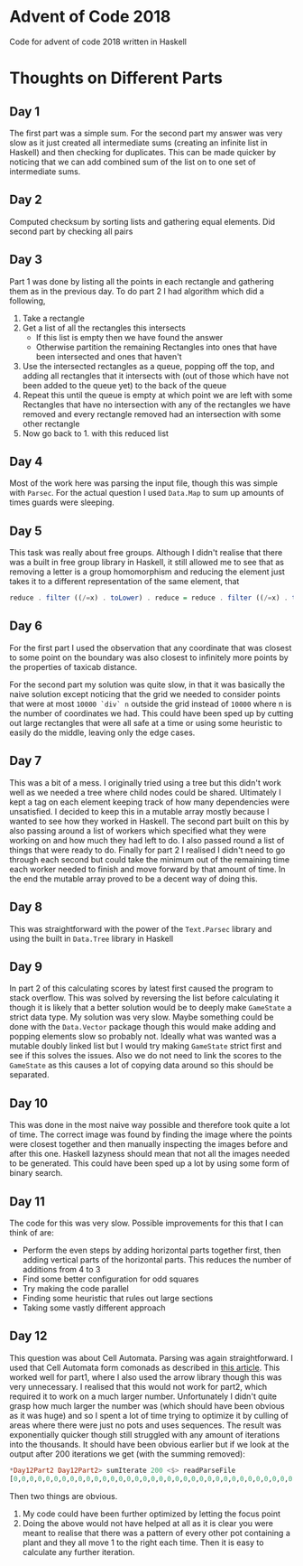 #+OPTIONS: toc:2

* Advent of Code 2018

Code for advent of code 2018 written in Haskell

* Thoughts on Different Parts
** Day 1
   The first part was a simple sum. For the second part my answer was very slow as it just created all intermediate sums (creating an infinite list in Haskell) and then checking for duplicates. This can be made quicker by noticing that we can add combined sum of the list on to one set of intermediate sums.
** Day 2
   Computed checksum by sorting lists and gathering equal elements. Did second part by checking all pairs
** Day 3
   Part 1 was done by listing all the points in each rectangle and gathering them as in the previous day. To do part 2 I had algorithm which did a following,
   1. Take a rectangle
   2. Get a list of all the rectangles this intersects
      - If this list is empty then we have found the answer
      - Otherwise partition the remaining Rectangles into ones that have been intersected and ones that haven't
   3. Use the intersected rectangles as a queue, popping off the top, and adding all rectangles that it intersects with (out of those which have not been added to the queue yet) to the back of the queue
   4. Repeat this until the queue is empty at which point we are left with some Rectangles that have no intersection with any of the rectangles we have removed and every rectangle removed had an intersection with some other rectangle
   5. Now go back to 1. with this reduced list
** Day 4
   Most of the work here was parsing the input file, though this was simple with ~Parsec~. For the actual question I used ~Data.Map~ to sum up amounts of times guards were sleeping.
** Day 5
   This task was really about free groups. Although I didn't realise that there was a built in free group library in Haskell, it still allowed me to see that as removing a letter is a group homomorphism and reducing the element just takes it to a different representation of the same element, that
   #+BEGIN_SRC Haskell
     reduce . filter ((/=x) . toLower) . reduce = reduce . filter ((/=x) . toLower)
   #+END_SRC
** Day 6
   For the first part I used the observation that any coordinate that was closest to some point on the boundary was also closest to infinitely more points by the properties of taxicab distance.

   For the second part my solution was quite slow, in that it was basically the naive solution except noticing that the grid we needed to consider points that were at most ~10000 `div` n~ outside the grid instead of ~10000~ where n is the number of coordinates we had. This could have been sped up by cutting out large rectangles that were all safe at a time or using some heuristic to easily do the middle, leaving only the edge cases.
** Day 7
   This was a bit of a mess. I originally tried using a tree but this didn't work well as we needed a tree where child nodes could be shared. Ultimately I kept a tag on each element keeping track of how many dependencies were unsatisfied. I decided to keep this in a mutable array mostly because I wanted to see how they worked in Haskell. The second part built on this by also passing around a list of workers which specified what they were working on and how much they had left to do. I also passed round a list of things that were ready to do. Finally for part 2 I realised I didn't need to go through each second but could take the minimum out of the remaining time each worker needed to finish and move forward by that amount of time. In the end the mutable array proved to be a decent way of doing this.
** Day 8
   This was straightforward with the power of the ~Text.Parsec~ library and using the built in ~Data.Tree~ library in Haskell
** Day 9
   In part 2 of this calculating scores by latest first caused the program to stack overflow. This was solved by reversing the list before calculating it though it is likely that a better solution would be to deeply make ~GameState~ a strict data type. My solution was very slow. Maybe something could be done with the ~Data.Vector~ package though this would make adding and popping elements slow so probably not. Ideally what was wanted was a mutable doubly linked list but I would try making ~GameState~ strict first and see if this solves the issues. Also we do not need to link the scores to the ~GameState~ as this causes a lot of copying data around so this should be separated.
** Day 10
   This was done in the most naive way possible and therefore took quite a lot of time. The correct image was found by finding the image where the points were closest together and then manually inspecting the images before and after this one. Haskell lazyness should mean that not all the images needed to be generated. This could have been sped up a lot by using some form of binary search.
** Day 11
   The code for this was very slow. Possible improvements for this that I can think of are:
    - Perform the even steps by adding horizontal parts together first, then adding vertical parts of the horizontal parts. This reduces the number of additions from 4 to 3
    - Find some better configuration for odd squares
    - Try making the code parallel
    - Finding some heuristic that rules out large sections
    - Taking some vastly different approach
** Day 12
This question was about Cell Automata. Parsing was again straightforward. I used that Cell Automata form comonads as described in [[http://blog.sigfpe.com/2006/12/evaluating-cellular-automata-is.html][this article]]. This worked well for part1, where I also used the arrow library though this was very unnecessary. I realised that this would not work for part2, which required it to work on a much larger number. Unfortunately I didn't quite grasp how much larger the number was (which should have been obvious as it was huge) and so I spent a lot of time trying to optimize it by culling of areas where there were just no pots and uses sequences. The result was exponentially quicker though still struggled with any amount of iterations into the thousands. It should have been obvious earlier but if we look at the output after 200 iterations we get (with the summing removed):
#+BEGIN_SRC Haskell
*Day12Part2 Day12Part2> sumIterate 200 <$> readParseFile
[0,0,0,0,0,0,0,0,0,0,0,0,0,0,0,0,0,0,0,0,0,0,0,0,0,0,0,0,0,0,0,0,0,0,0,0,0,0,0,0,0,0,0,0,0,0,0,0,0,0,0,0,0,0,0,0,0,0,0,0,0,0,0,0,0,0,0,0,0,0,0,0,0,0,0,0,0,0,0,0,0,0,0,0,0,0,0,0,0,0,0,0,0,0,0,0,0,0,0,0,0,0,0,0,0,0,0,0,0,0,0,0,0,0,0,0,0,0,0,0,0,0,0,0,0,0,125,0,127,0,129,0,131,0,133,0,135,0,137,0,139,0,141,0,143,0,145,0,147,0,149,0,151,0,153,0,155,0,157,0,159,0,161,0,163,0,165,0,167,0,169,0,171,0,173,0,175,0,177,0,179,0,181,0,183,0,185,0,187,0,189,0,191,0,193,0,195,0,197,0,199,0,201,0,203,0,205,0,207,0,209,0,211,0,213,0,215,0,217,0,219,0,221,0,223,0,225,0,227,0,229,0,231,0,233,0,235,0,237,0,239,0,241,0,243,0,245,0,247,0,249,0,251,0,253,0,255,0,257,0,259,0,261,0,263,0,265,0,267,0,269,0,271,0,273,0,275,0,277,0,279,0,281,0,283,0,285,0,287,0,289,0,291,0,293,0,295,0,297,0,0]
#+END_SRC

Then two things are obvious.
1. My code could have been further optimized by letting the focus point
2. Doing the above would not have helped at all as it is clear you were meant to realise that there was a pattern of every other pot containing a plant and they all move 1 to the right each time. Then it is easy to calculate any further iteration.
